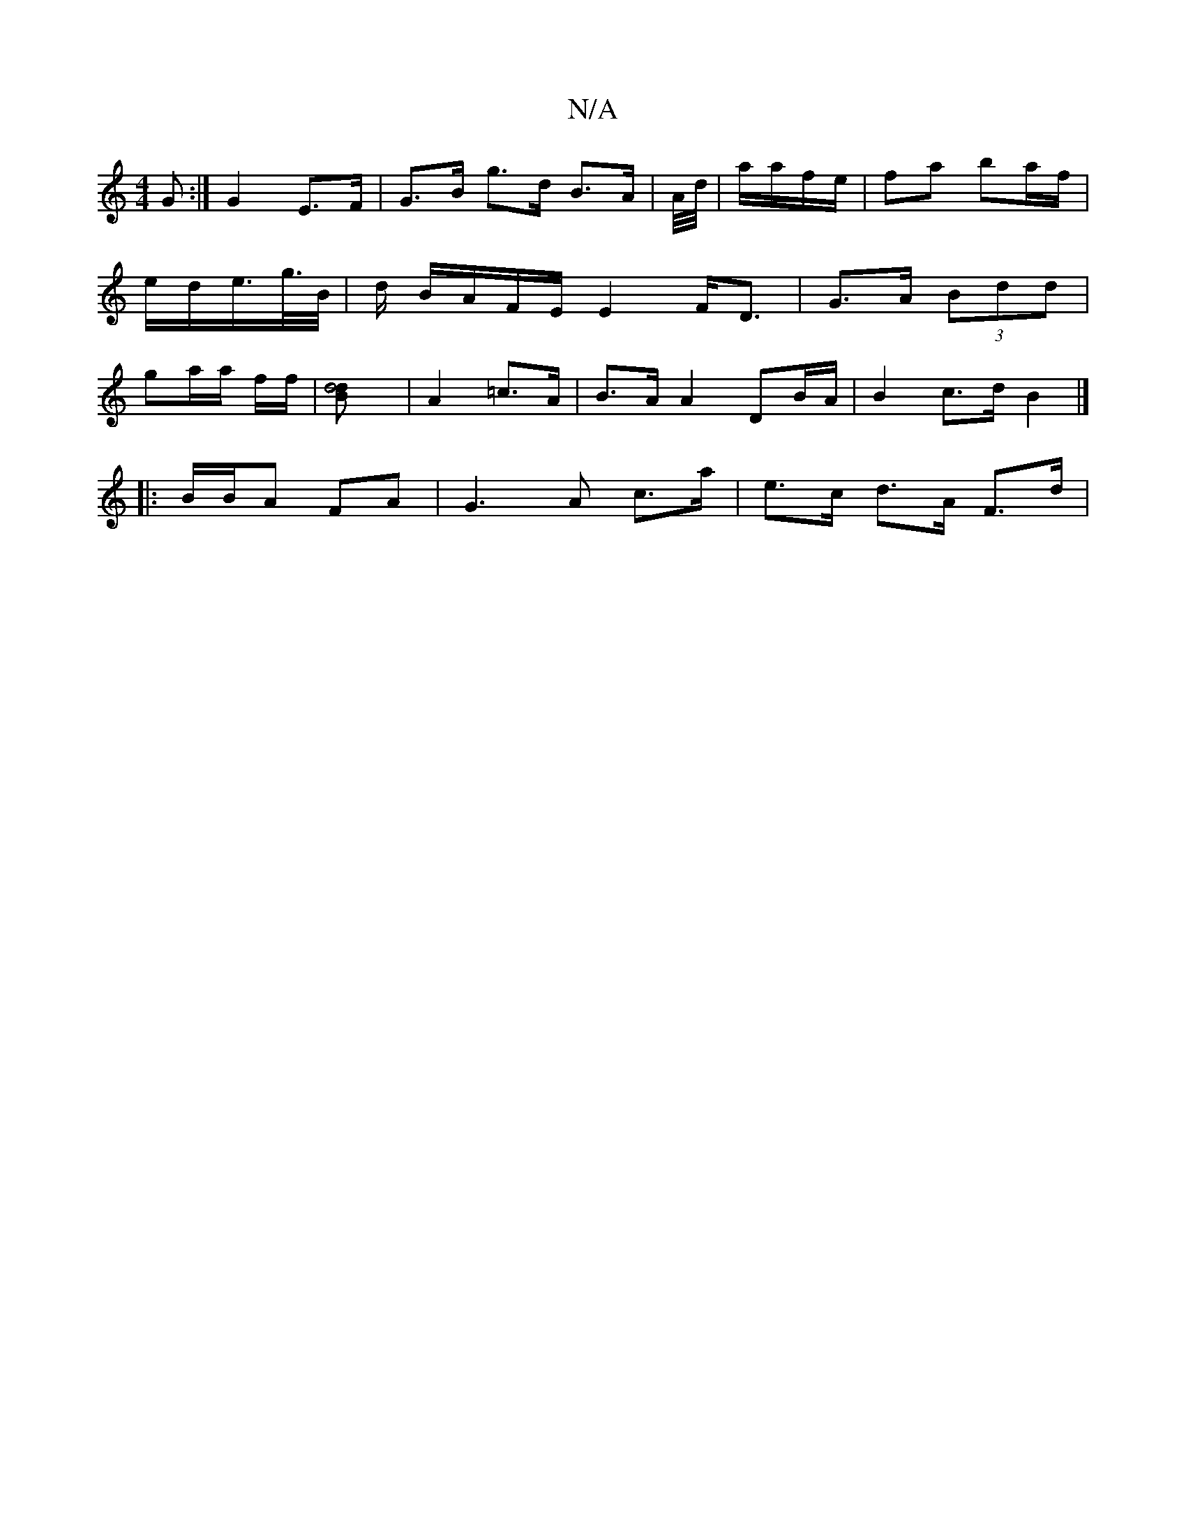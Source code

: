 X:1
T:N/A
M:4/4
R:N/A
K:Cmajor
G :| G2 E>F | G>B g>d B>A |A//d//|a/a/f/e/|fa ba/f/ | e/d/e/>g/>B/|d/ B/A/F/E/ E2 F<D | G>A (3Bdd | ga/a/ f/2f/2 |[d4- Bd] | A2 =c>A | B>A A2 DB/A/ | B2 c>d B2 |]
|: B/B/A FA | G3 A c>a | e>c d>A F>d|